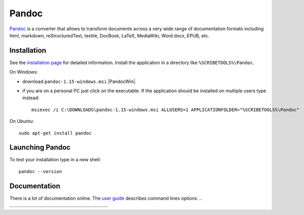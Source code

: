 .. _`Pandoc chapter`:

Pandoc
======

Pandoc_ is a converter that allows to transform documents across a very
wide range of documentation formats including html, markdown,
reStructuredText, textile, DocBook, LaTeX, MediaWiki, Word docx,
EPUB, etc.

Installation
------------
See the `installation page`_ for detailed information. Install the application
in a directory like ``%SCRIBETOOLS%\Pandoc``.

On Windows:

* download ``pandoc-1.15-windows.msi`` |PandocWin|.

* if you are on a personal PC just click on the executable.
  If the application should be installed on multiple users
  type instead::

        msiexec /i C:\DOWNLOADS\pandoc-1.15-windows.msi ALLUSERS=1 APPLICATIONFOLDER="%SCRIBETOOLS%\Pandoc"

On Ubuntu::

    sudo apt-get install pandoc

Launching Pandoc
----------------

To test your installation type in a new shell::

    pandoc --version


Documentation
-------------

There is a lot of documentation online. The `user guide`_ describes command
lines options.
.. ............................................................................

.. _Pandoc:
    http://pandoc.org/

.. _`installation page`:
    http://pandoc.org/installing.html

.. |PandocWin| replace::
    (:download:`local <../../res/pandoc/downloads/Win/pandoc-1.15-windows.msi>`, `web <https://github.com/jgm/pandoc/releases/download/1.15/pandoc-1.15-windows.msi>`__)

.. _`user guide`:
    http://pandoc.org/README.html
